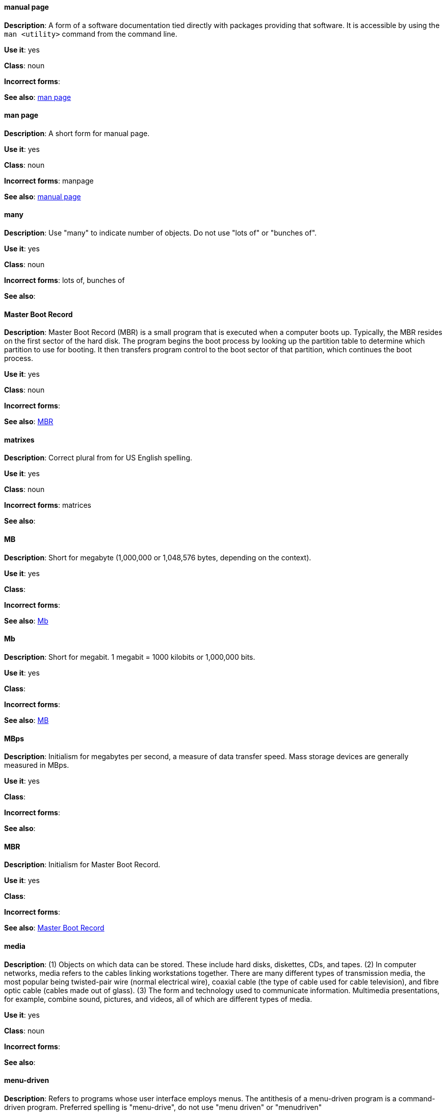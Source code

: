 [discrete]
==== manual page
[[manual-page]]
*Description*: A form of a software documentation tied directly with packages providing that software. It is accessible by using the `man <utility>` command from the command line. 

*Use it*: yes

*Class*: noun

*Incorrect forms*:

*See also*: xref:man-page[man page]

[discrete]
==== man page
[[man-page]]
*Description*: A short form for manual page. 

*Use it*: yes

*Class*: noun

*Incorrect forms*: manpage

*See also*: xref:manual-page[manual page]

[discrete]
==== many
[[many]]
*Description*: Use "many" to indicate number of objects. Do not use "lots of" or "bunches of".

*Use it*: yes

*Class*: noun

*Incorrect forms*: lots of, bunches of 

*See also*:

[discrete]
==== Master Boot Record
[[master-boot-record]]
*Description*: Master Boot Record (MBR) is a small program that is executed when a computer boots up. Typically, the MBR resides on the first sector of the hard disk. The program begins the boot process by looking up the partition table to determine which partition to use for booting. It then transfers program control to the boot sector of that partition, which continues the boot process.

*Use it*: yes

*Class*: noun

*Incorrect forms*:

*See also*: xref:mbr[MBR]

[discrete]
==== matrixes
[[matrixes]]
*Description*: Correct plural from for US English spelling.

*Use it*: yes

*Class*: noun

*Incorrect forms*: matrices

*See also*:

[discrete]
==== MB
[[MB]]
*Description*: Short for megabyte (1,000,000 or 1,048,576 bytes, depending on the context).

*Use it*: yes

*Class*:

*Incorrect forms*:

*See also*: xref:Mb[Mb]

[discrete]
==== Mb
[[Mb]]
*Description*: Short for megabit. 1 megabit = 1000 kilobits or 1,000,000 bits.

*Use it*: yes

*Class*: 

*Incorrect forms*:

*See also*: xref:MB[MB]

[discrete]
==== MBps
[[mbps]]
*Description*: Initialism for megabytes per second, a measure of data transfer speed. Mass storage devices are generally measured in MBps.

*Use it*: yes

*Class*:

*Incorrect forms*:

*See also*:

[discrete]
==== MBR
[[mbr]]
*Description*: Initialism for Master Boot Record.

*Use it*: yes

*Class*:

*Incorrect forms*:

*See also*: xref:master-boot-record[Master Boot Record]

[discrete]
==== media
[[media]]
*Description*: (1) Objects on which data can be stored. These include hard disks, diskettes, CDs, and tapes. (2) In computer networks, media refers to the cables linking workstations together. There are many different types of transmission media, the most popular being twisted-pair wire (normal electrical wire), coaxial cable (the type of cable used for cable television), and fibre optic cable (cables made out of glass). (3) The form and technology used to communicate information. Multimedia presentations, for example, combine sound, pictures, and videos, all of which are different types of media. 

*Use it*: yes

*Class*: noun

*Incorrect forms*:

*See also*:

[discrete]
==== menu-driven
[[menu-driven]]
*Description*: Refers to programs whose user interface employs menus. The antithesis of a menu-driven program is a command-driven program. Preferred spelling is "menu-drive", do not use "menu driven" or "menudriven"

*Use it*: yes

*Class*: adjective

*Incorrect forms*: menu driven, menudriven

*See also*:

[discrete]
==== Microsoft
[[Microsoft]]
*Description*: A technology company that develops, manufactures, licenses, supports, and sells computer software, consumer electronics and personal computers and services.

*Use it*: yes

*Class*: noun

*Incorrect forms*: MS, MSFT, MicroSoft

*See also*: xref:ms-dos[MS-DOS]

[discrete]
==== misconfigure
[[misconfigure]]
*Description*: To configure something incorrectly. This term is in common use and does appear in some dictionaries, but try to avoid it if possible. Do not hyphenate.

*Use it*: with caution

*Class*: verb

*Incorrect forms*: mis-configure

*See also*:

[discrete]
==== mount
[[mount]]
*Description*: (1) To make a mass storage device available. In Linux environments, for example, inserting a floppy disk into the drive is called mounting the floppy. (2) To install a device, such as a disk drive or expansion board.

*Use it*: yes

*Class*: verb

*Incorrect forms*:

*See also*:

[discrete]
==== mouse button
[[mouse-button]]
*Description*: Two words. Do not use "mouse-button" or "mousebutton." If you need to indicate which mouse button, use "right," "left," or "center," such as "right mouse button." Do not hyphenate.

*Use it*: yes

*Class*: noun

*Incorrect forms*: mouse-button, mousebutton

*See also*:

[discrete]
==== Mozilla Firefox
[[mozilla-firefox]]
*Description*: An open-source web browser. First reference must be "Mozilla Firefox". Subsequent references can be "Firefox". Do not use `firefox` unless you referring to the `firefox` command and as such, mark it properly

*Use it*: yes

*Class*: noun

*Incorrect forms*: firefox

*See also*: xref:mozilla-thunderbird[Mozilla Thunderbird]

[discrete]
==== Mozilla Thunderbird
[[mozilla-thunderbird]]
*Description*: Mozilla Thunderbird is a free, open-source, cross-platform email, news, RSS, and chat client. First reference must be "Mozilla Thunderbird". Subsequent references can be "Thunderbird". Do not use "thunderbird" unless you referring to the `thuderbird` command and as such, mark it properly.

*Use it*: yes

*Class*: noun

*Incorrect forms*: thunderbird

*See also*: xref:mozilla-firefox[Mozilla Firefox]

[discrete]
==== MS-DOS
[[ms-dos]]
*Description*: MS-DOS is a operating system, mostly developed by Microsoft. Correct spelling is "MS-DOS", do not use "ms-dos", "MSDOS", or "msdos".

*Use it*: yes

*Class*: noun

*Incorrect forms*: ms-dos, MSDOS, msdos

*See also*: xref:microsoft[Microsoft]

[discrete]
==== multiprocessing
[[multiprocessing]]
*Description*: Multiprocessing is the use of two or more central processing units within a single computer system. Correct spelling is "multiprocessing", do not use "multi-processing".

*Use it*: yes

*Class*:

*Incorrect forms*: multi-processing

*See also*:

[discrete]
==== mutual exclusion
[[mutual-exclusion]]
*Description*: In computer science, mutual exclusion is a property of concurrency control, which is instituted for the purpose of preventing race conditions; it is the requirement that one thread of execution never enter its critical section at the same time that another concurrent thread of execution enters its own critical section.

*Use it*: yes

*Class*:

*Incorrect forms*:

*See also*: xref:mutex[Mutex], xref:mutexes[Mutexes]

[discrete]
==== mutex
[[mutex]]
*Description*: "Mutex" is an abbreviation of "mutual exclusion."

*Use it*: yes

*Class*:

*Incorrect forms*:

*See also*: xref:mutual-exclusion[mutual exclusion], xref:mutexes[Mutexes]

[discrete]
==== mutexes
[[mutexes]]
*Description*: Plural form of "mutex".

*Use it*:

*Class*:

*Incorrect forms*:

*See also*: xref:mutual-exclusion[mutual exclusion], xref:mutex[Mutex]

[discrete]
==== MySQL
[[mysql]]
*Description*: Common open source database server and client package. Do not use "MYSQL" or "mySQL." Mark the first mention of MySQL in body text with a ® to denote a registered trademark. 

*Use it*: yes

*Class*: noun

*Incorrect forms*: MYSQL, mySQL

*See also*:
